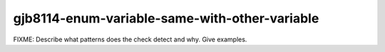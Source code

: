 .. title:: clang-tidy - gjb8114-enum-variable-same-with-other-variable

gjb8114-enum-variable-same-with-other-variable
==============================================

FIXME: Describe what patterns does the check detect and why. Give examples.
